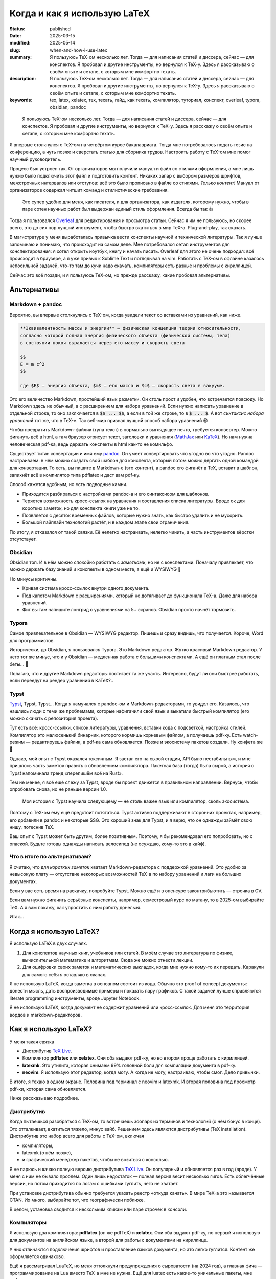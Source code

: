 
Когда и как я использую LaTeX
#############################

:status: published
:date: 2025-03-15
:modified: 2025-05-14
:slug: when-and-how-i-use-latex
:summary: Я пользуюсь TeX-ом несколько лет. Тогда — для написания статей и диссера, сейчас — для конспектов. Я пробовал и другие инструменты, но вернулся к TeX-у. Здесь я рассказываю о своём опыте и сетапе, с которым мне комфортно техать.
:description: Я пользуюсь TeX-ом несколько лет. Тогда — для написания статей и диссера, сейчас — для конспектов. Я пробовал и другие инструменты, но вернулся к TeX-у. Здесь я рассказываю о своём опыте и сетапе, с которым мне комфортно техать.
:keywords: tex, latex, xelatex, тех, техать, гайд, как техать, компилятор, туториал, конспект, overleaf, typora, obsidian, pandoc

.. image:: {static}/images/when-and-how-i-use-latex/banner.svg
   :width: 100%
   :align: center

.. epigraph::

   Я пользуюсь TeX-ом несколько лет.
   Тогда — для написания статей и диссера, сейчас — для конспектов.
   Я пробовал и другие инструменты, но вернулся к TeX-у.
   Здесь я расскажу о своём опыте и сетапе, с которым мне комфортно техать.

Я впервые столкнулся с TeX-ом на четвёртом курсе бакалавриата.
Тогда мне потребовалось подать тезис на конференцию, а чуть позже и сверстать статью для сборника трудов.
Настроить работу с TeX-ом мне помог научный руководитель.

Процесс был устроен так.
От организаторов мы получили мануал и файл со стилями оформления, а мне лишь нужно было подключить этот файл и подготовить контент.
Никаких запар с выбором размеров шрифтов, межстрочных интервалов или отступов: всё это было прописано в файле со стилями.
*Только контент!*
Мануал от организаторов содержал читшит команд и стилистические требования.

  Это супер удобно для меня, как писателя, и для организатора, как издателя, которому нужно, чтобы в паре сотен научных работ был выдержан единый стиль оформления.
  Всегда бы так 👍

Тогда я пользовался `Overleaf <https://www.overleaf.com/>`_ для редактирования и просмотра статьи.
Сейчас я им не пользуюсь, но скорее всего, это до сих пор лучший инструмент, чтобы быстро вкатиться в мир TeX-а.
Plug-and-play, так сказать.

В магистратуре у меня выработалась привычка вести конспекты научной и технической литературы.
Так я лучше запоминаю и понимаю, что происходит на самом деле.
Мне потребовался сетап инструментов для конспектирования: я хотел открыть ноутбук, книгу и начать писать.
Overleaf для этого не очень подходил: всё происходит в браузере, а я уже привык к Sublime Text и поглядывал на vim.
Работать с TeX-ом в офлайне казалось непосильной задачей, что-то там до кучи надо скачать, компиляторы есть разные и проблемы с кириллицей.

Сейчас это всё позади, и я пользуюсь TeX-ом, но прежде расскажу, какие пробовал альтернативы.

Альтернативы
============

Markdown + pandoc
-----------------
Вероятно, вы впервые столкнулись с TeX-ом, когда увидели текст со вставками из уравнений, как ниже.

.. code-block:: markdown

   **Эквивалeнтность массы и энергии** — физическая концепция теории относительности,
   согласно которой полная энергия физического объекта (физической системы, тела)
   в состоянии покоя выражается через его массу и скорость света

   $$
   E = m c^2
   $$

   где $E$ — энергия объекта, $m$ — его масса и $c$ — скорость света в вакууме. 

Это его величество Markdown, простейший язык разметки.
Он столь прост и удобен, что встречается повсюду.
Но Markdown здесь не обычный, а с расширением для набора уравнений.
Если нужно написать уравнение в отдельной строке, то оно заключается в :code:`$$ ... $$`, а если в той же строке, то в :code:`$ ... $`.
А вот *синтаксис набора уравнений* тот же, что в TeX-е.
Так веб-мир признал лучший способ набора уравнений 😎

Чтобы превратить Markdown-файлик (тупа текст) в нормально выглядящее нечто, требуется конвертер.
Можно фигануть всё в html, а там браузер отрисует текст, заголовки и уравнения (`MathJax <https://www.mathjax.org/>`_ или `KaTeX <https://katex.org/>`_).
Но нам нужна человеческая pdf-ка, ведь держать конспекты в html как-то не комильфо.

Существует титан конвертации и имя ему `pandoc <https://pandoc.org/>`_.
Он умеет конвертировать что угодно во что угодно.
Pandoc настраиваем: в нём можно создать свой шаблон для конспекта, который потом можно дёргать одной командой для конвертации.
То есть, вы пишите в Markdown-е (это контент), а pandoc его фиганёт в TeX, вставит в шаблон, запихнёт всё в компилятор типа pdflatex и даст вам pdf-ку.

Способ кажется удобным, но есть подводные камни.

- Приходится разбираться с настройками pandoc-а и его синтаксисом для шаблонов.
- Теряется возможность кросс-ссылок на уравнения и составления списка литературы.
  Вроде ок для коротких заметок, но для конспекта книги уже не то.
- Появляется с десяток временных файлов, которые нужно знать, как быстро удалить и не мусорить.
- Большой пайплайн технологий растёт, и в каждом этапе свои ограничения.

По итогу, я отказался от такой связки.
Её нелегко настраивать, нелегко чинить, а часть инструментов вёрстки отсутствует.

Obsidian
--------
Obsidian топ.
И в нём можно спокойно работать с *заметками*, но не с конспектами.
Поначалу привлекает, что можно держать базу знаний и конспекты в одном месте, а ещё и WYSIWYG 🍑

Но минусы критичны.

- Кривая система кросс-ссылок внутри одного документа.
- Под капотом Markdown с расширениями, который не дотягивает до функционала TeX-а.
  Даже для набора уравнений.
- Фиг вы там напишите лонгрид с уравнениями на 5+ экранов.
  Obsidian просто начнёт тормозить.

Typora
------
Самое привлекательное в Obsidian — WYSIWYG редактор.
Пишешь и сразу видишь, что получается.
Короче, Word для программистов.

Исторически, до Obsidian, я пользовался Typora.
Это Markdown редактор.
Жутко красивый Markdown редактор.
У него тот же минус, что и у Obsidian — медленная работа с большими конспектами.
А ещё он платным стал после беты... 👋

Полагаю, что и другие Markdown редакторы постигает та же участь.
Интересно, будут ли они быстрее работать, если переедут на рендер уравнений в KaTeX?..

Typst
-----
`Typst <https://typst.app/>`_, Typst, Typst...
Когда я намучался с pandoc-ом и Markdown-редакторами, то увидел его.
Казалось, что нашлись люди с теми же проблемами, которые нафигачили свой язык и выкатили быстрый компилятор (его можно скачать с репозитория проекта).

Тут есть всё: кросс-ссылки, список литературы, уравнения, вставки кода с подсветкой, настройка стилей.
Компилятор это малюсенький бинарник, которого кормишь корневым файлом, а получаешь pdf-ку.
Есть watch-режим — редактируешь файлик, а pdf-ка сама обновляется.
Позже и экосистему пакетов создали.
Ну конфета же 🍬

Однако, мой опыт с Typst оказался токсичным.
Я застал его на сырой стадии, API было нестабильным, и мне пришлось часть заметок править с обновлением компилятора.
Пакетная база (тогда) была сырой, а история с Typst напоминала тренд «перепишём всё на Rust».

Тем не менее, я всё ещё слежу за Typst, вроде бы проект движется в правильном направлении.
Вернусь, чтобы опробовать снова, но не раньше версии 1.0.

.. 

  Моя история с Typst научила следующему — не столь важен язык или компилятор, сколь экосистема.

Поэтому с TeX-ом ему ещё предстоит потягаться.
Typst активно поддерживают в сторонних проектах, например, его добавили в pandoc и некоторые SSG.
Это хороший знак для Typst, и я верю, что он однажды займёт свою нишу, потеснив TeX.

Ваш опыт с Typst может быть другим, более позитивным.
Поэтому, я бы рекомендовал его попробовать, но с опаской.
Будьте готовы однажды написать велосипед (не осуждаю, кому-то это в кайф).

Что в итоге по альтернативам?
-----------------------------
Я считаю, что для *коротких заметок* хватает Markdown-редактора с поддержкой уравнений.
Это удобно за невысокую плату — отсутствие некоторых возможностей TeX-а по набору уравнений и лаги на больших документах.

Если у вас есть время на раскачку, попробуйте Typst.
Можно ещё и в опенсурс законтрибьютить — строчка в CV.

Если вам нужно фигачить серьёзные конспекты, например, семестровый курс по матану, то в 2025-ом выбирайте TeX.
А я вам покажу, как упростить с ним работу донельзя.

Итак...

Когда я использую LaTeX?
========================
Я использую LaTeX в двух случаях.

1. Для конспектов научных книг, учебников или статей.
   В моём случае это литература по физике, вычислительной математике и алгоритмам.
   Сюда же можно отнести лекции.
2. Для оцифровки своих заметок и математических выкладок, когда мне нужно кому-то их передать.
   Каракули для самого себя я оставляю в сканах.

Я не использую LaTeX, когда заметка в основном состоит из кода.
Обычно это proof of concept документы: донести мысль, дать воспроизводимые примеры и показать пару графиков.
С такой задачей лучше справляются literate programming инструменты, вроде Jupyter Notebook.

Я не использую LaTeX, когда документ не содержит уравнений или кросс-ссылок.
Для меня это территория вордов и markdown-редакторов.

Как я использую LaTeX?
======================

.. image:: {static}/images/when-and-how-i-use-latex/setup-example.png
   :width: 100%
   :align: center

У меня такая связка

- Дистрибутив `TeX Live <https://www.tug.org/texlive/>`_.
- Компилятор **pdflatex** или **xelatex**.
  Они оба выдают pdf-ку, но во втором проще работать с кириллицей.
- **latexmk**.
  Это утилита, которая снимаем 99% головной боли для компиляции документа в pdf-ку.
- **neovim**.
  Я использую этот редактор, когда могу.
  А когда не могу, настраиваю, чтобы смог.
  Дело привычки.

В итоге, я техаю в одном экране.
Половина под терминал с neovim и latexmk.
И вторая половина под просмотр pdf-ки, которая сама обновляется.

Ниже рассказываю подробнее.

Дистрибутив
-----------
Когда пытаешься разобраться с TeX-ом, то встречаешь зоопарк из терминов и технологий (о нём бонус в конце).
Это отталкивает, вкатиться тяжело, минус вайб.
Решением здесь являются дистрибутивы (TeX installation).
Дистрибутив это набор всего для работы с TeX-ом, включая

- компиляторы,
- latexmk (о нём позже),
- и графический менеджер пакетов, чтобы не возиться с консолью.

Я не парюсь и качаю полную версию дистрибутива `TeX Live <https://www.tug.org/texlive/>`_.
Он популярный и обновляется раз в год (вроде).
У меня с ним не бывало проблем.
Один лишь недостаток — полная версия весит несколько гигов.
Есть облегчённые версии, но потом приходится по логам с ошибками гуглить, чего не хватает.

При установке дистрибутива обычно требуется указать реестр «откуда качать».
В мире TeX-а это называется CTAN.
Их много, выбирайте тот, что географически поближе.

В целом, установка сводится к нескольким кликам или паре строчек в консоли.

Компиляторы
-----------
Я использую два компилятора: **pdflatex** (он же pdfTeX) и **xelatex**.
Они оба выдают pdf-ку, но первый я использую для документов на английском языке, а второй для работы с документами на кириллице.

У них отличаются подключения шрифтов и проставление языков документа, но это легко гуглится.
Контент же оформляется одинаково.

Ещё я рассматривал LuaTeX, но меня оттолкнули предупреждения о сыроватости (на 2024 год), а главная фича — программирование на Lua вместо TeX-а мне не нужна.
Ещё для luatex есть какие-то уникальные пакеты, мне пофиг.

Кириллица
^^^^^^^^^
Я пробовал работать с кириллицей в pdflatex.
Тут такие за и против.

- В pdflatex красивая из коробки математика, но с кириллицей приходится повозиться.
- В xelatex легко подключить кириллицy, но надо искать в пару к ней красивую математику.

В итоге я остановился на втором варианте, потому что не осилил установку какого-то красивого кириллического шрифта для pdflatex.
А позже мне попалась суперская брошюра Сергея Голованя `«LaTeX в 2024 году» <https://sgolovan.nes.ru/tex/russian.pdf>`_.
Там много чего есть, но для меня особенно важен тест пар шрифтов для кириллицы.
Почитайте.

latexmk
-------
До того, как я узнал о latexmk, мой процесс работы с TeX-ом выглядел примерно так.

1. Ищу команды для компиляции и прописываю их в Makefile.
2. Редактирую исходники и зову make.
3. Добавляю фичу X в документ.
4. Компиляция ломается, перейти на шаг 1.

И так несколько итераций, по одной на фичу: для кроссылок, библиографии и, например, генерации содержания.
Это больно: нужно знать не только порядок команд, но и сколько раз их вызывать.
Оказывается, TeX так устроен: иногда нужно вызвать одну и ту же команду 2-4 раза, чтобы всё собралось 🤯

В какой-то момент компиляция ломается насовсем, и всё сводится к :code:`make clean main.pdf`.
Т.е. документ после любой правки пересобирается с нуля, что долго и неправильно.

Так вот оказывается, для TeX-а есть система сборки `latexmk <https://ctan.org/pkg/latexmk>`_, и она уже включена в дистрибутив.
С ней 99% документов компилируются одной командой.

.. code-block:: shell

  latexmk -pdf main.tex

У latexmk есть суперская фича — можно редактировать документ и получать обновлённую pdf-ку на лету.
Делается это так.

.. code-block:: shell

  latexmk -pdf -pvc main.tex

Это тот самый экспириенс, который даёт Overleaf.

Я использую всего несколько команд.

.. code-block:: shell

  latexmk -pdf -pvc main.tex
  latexmk -pdfxe -pvc main.tex
  latexmk -c

Первые две для компиляции на лету в pdflatex или xelatex, а последняя для удаления большинства вспомогательных теховских файлов (auxiliary).

neovim
------
Я использую `neovim <https://neovim.io/>`_, когда могу.
А для работы с TeX-ом в использую две вещи.

- Сниппеты
- Плагин `vimtex <https://github.com/lervag/vimtex>`_

Систему сниппетов я перенял у Гила Кастеля (Gill Castel): здесь `код <https://github.com/gillescastel/latex-snippets>`_, а здесь `как это работает <https://castel.dev/post/lecture-notes-1/>`_.
У Гила есть простые и сложные сниппеты, я брал только простые и дополнил их своими, `мой конфиг тут <https://github.com/stepanzh/neovim-config>`_.
Ниже пара гифок, чтобы понять, как это выглядит.

.. image:: {static}/images/when-and-how-i-use-latex/snippets-demo.gif
   :width: 100%
   :align: center

Круто, да?
Можно на лету набирать всякое, не отвлекаясь на скобки и бэкслэш.

Плагин `vimtex <https://github.com/lervag/vimtex>`_ я использую по-простому, мне от него нужна только подсветка синтаксиса и навигация по скобкам.
Но список фичей там внушительный.

Как-то ещё я neovim не настраиваю.
Не люблю превращать его в IDE.

Классы
------
При создании документа TeX обязывает выбрать шаблон оформления: статья, книга, CV и т.п.
Этот шаблон называется классом.
Мне хватает двух.

- article — для заметок, коротких документов (скажем, до 20 страниц)
- memoir — для конспектов и просто длинных документов

Когда напишешь с десяток заметок и конспектов, то обнаружишь, что используешь *одни и те же пакеты и макросы*.
Возникает желание как-то это сохранить и не копипастить из документа в документ.

И решение есть — создание своего класса.
Классно то, что можно не создавать класс с нуля, а лишь наследоваться от существующего и импортировать список пакетов.
В общем, можно сделать всё, что происходит в преамбуле документа.

Как их делать, можно почитать в статье `Overleaf — Writing your own class <https://www.overleaf.com/learn/latex/Writing_your_own_class>`_.
А ниже кусочек класса для заметок А4, которые я выкладывал в `телеграмм-канале <https://t.me/stepanzh_blog>`_.

.. code-block:: latex

  %
  % Стандартная штука
  %
  \NeedsTeXFormat{LaTeX2e}
  \ProvidesPackage{stepanzha4note}[2024-10-20 A4 note of Stepan Zakharov]

  %
  % Базируемся (наследуемся) от article
  %
  \LoadClass[12pt]{article}

  %
  % Используем Helvetica для xelatex
  %
  \RequirePackage{fontspec}
  \defaultfontfeatures{Mapping=tex-text}  % So TeX's --- become font's longdash.
  \setmainfont{Helvetica}
  \newfontfamily{\cyrillicfont}{Helvetica}

  %
  % Проставляем языки документа
  %
  \RequirePackage{polyglossia}
  \setdefaultlanguage{russian}
  \setotherlanguages{english}

  ...

  %
  % Часто используемые пакеты
  %
  \RequirePackage{amsmath}
  \RequirePackage{booktabs}
  \RequirePackage{csquotes}
  \RequirePackage{xcolor}
  \RequirePackage[
    implicit=false,
    urlbordercolor=blue,
  ]{hyperref}
  \urlstyle{same}

  ...

Логика простая: то что, происходит в преамбуле документа, в классе происходит так.

.. code-block:: latex

  \documentclass[...]{...} → \LoadClass[...]{...}
  \usepackage{...}         → \RequirePackage{...}

Все остальное как в обычной преамбуле документа.
Когда я делал первый класс, просто переносил по одной команде из преамбулы в класс и компилировал.

Практические штуки
------------------
🔖  Когда я конспектирую, то оставляю ссылку на место в источнике (например, номер уравнения в оригинале).

.. code-block:: latex

   \newcommand[1]{\citesrc}{\cite[#1]{Nocedal2004}}

   ...

   \citesrc{eq.~3.30}

🔖  Я обычно забиваю на нарративное повествование и злоупотребляю remark, theorem, proposition и т.п (см. `Overleaf — Theorems and proofs <https://www.overleaf.com/learn/latex/Theorems_and_proofs>`_).
Грубо говоря, это то, что я бы подчеркнул в книге плюс заметки на полях.

🔖 Мой идеальный процесс конспекта книги такой.

1. Выбрать главы, которые я хочу понять.
2. Определить, какие главы мне нужно прочесть/пролистать, чтобы понять целевые главы.
3. Определить порядок чтения.
4. Следовать порядку чтения и трекать прогресс прям в конспекте.

🔖  `.gitignore для теха <https://github.com/github/gitignore/blob/main/TeX.gitignore>`_

🔖  Моя типичная файловая структура с конспектом.

.. code-block:: text

  content/
    ch-01-foo.tex
    ch-02-bar.tex
    ...
  main.tex
  bib.bib 🚗

🔖 Bib файлы заполняю вручную, в алфавитном порядке по фамилии первого автора.
И оставляю «книжные полки» с алфавитом — это упрощает поиск.

.. code-block:: bib

  % Aa
  % Bb

  ⋮

  % Yy
  % Zz

🔖 В TeX-е можно рисовать.
Например, с помощью tkiz.
Я пробовал, и это неудобно плюс приходится учить ещё один язык.
Рисовать мне удобнее в `Inkscape <https://inkscape.org/>`_.
Он умеет экспортировать документ так, чтобы TeX смог отрендерить все уравнения на картинке.
А ещё экспорт можно автоматизировать.
Подробнее в `ещё одном крутом посте Гила <https://castel.dev/post/lecture-notes-2/>`_ и `этом мануале <https://ctan.org/pkg/svg-inkscape>`_.

Выводы
======
TeX в 2025 классный и стабильный инструмент для научных и околонаучных заметок и конспектов.
Я считаю, что у него нет аналогов на сегодняшний день, однако намечаются конкуренты.
Время покажет, смогут ли они преодолеть путь, который преодолел TeX на протяжении 47 лет.
Сорока. Семи. Лет.

TeX продолжает развиваться и быть ближе к простым смертным.
Сегодня его не сложно установить и начать пользоваться.
А возможности кастомизации позволяют его сделать удобным под себя, мой же сетап один из немногих.

Надеюсь, с моим сообщением вы переступите многие грабли и вам будет проще начать ТеХать.
Сохраняйте статью в закладки, `подписывайтесь на новые <https://t.me/stepanzh_blog>`_ и, может, `скинемся мне на кофе <{static}/pages/support-me>`_ 👉👈

*Sapere aude!*

----

Послесловие про TeX зоопарк
===========================
Это послесловие для тех, кто захочет копнуть в экосистему TeX-а, например, выбрать компилятор или дистрибутив самостоятельно.

TeX-у в 2025 исполняется 47 лет.
За это время он оброс множеством технологий и инструментов.
Но чтобы начать разбираться, понадобится лишь несколько терминов.

- TeX
- LaTeX
- TeX engine
- TeX installation

Что такое TeX?
--------------
TeX это **система вёрстки**, созданная тем самым Дональдом Кнутом и опубликованная аж в 1978-ом.
Эта система состоит из набора тулзов, которые позволяют создавать в цифре документы высокого качества, не уступающие типографии.

TeX позволяет набирать команды для позицирования любой закорючки в любом месте страницы.
Из закорючек можно складывать, например, буквы и цифры, а их объединять в шрифты.

Кроме того, TeX расставляет символы в строки, абзацы и страницы.
Сам.
Это супер-гуд.

На выходе TeX даёт dvi-файлик, который можно распечатать или посмотреть на мониторе (т.е. виртуально распечатать 🤓).
DVI значит device independent, то есть кроссплатформенный, включая и компьютеры, и принтеры.

Итак, TeX это оригинальная система: в ней свой язык вёрстки, свой компилятор и свои форматы файлов.
Она так продумана, что жива до сих пор.
Кнут голова!

Что такое LaTeX?
----------------
Проблема TeX-а в том, что язык вёрстки в нём слишком низкоуровневый.
Однако, язык позволяет объединять несколько простых команд в сложные, называемые *макросами*.
Тут появляется LaTeX.

**LaTeX это набор макросов**, он упрощает создание документов.
Что-то вроде стандартной библиотеки для языка программирования.

LaTeX был удачно продуман и им пользуются большинство людей из мира теха.

Что такое TeX engine?
---------------------
**TeX engine это компилятор**.
Он питается TeX-файлами, и даёт на выходе что-то, что можно посмотреть или распечатать.
В случае оригинального TeX-а на выходе dvi файл.

Компиляторы есть разные, но популярных сейчас всего три: pdflatex (pdfTeX), XeLaTeX и LuaTeX.
Все они превращают исходники в pdf-ку.
Но есть отличия в том, что они умеют.

История со шрифтами
^^^^^^^^^^^^^^^^^^^
Вы не можете в pdflatex сказать «используй, пожалуйста, Times New Roman.ttf», а в xelatex и luatex можете.

Pdflatex работает только с PostScript шрифтами, которые остались нишевыми и существуют как будто только в мире TeX-а.
Если увидите где-то шрифт формата Type 1, Type 2, Type <любое-другое-число>, то это они.

А весь оставшийся мир сейчас использует форматы TrueType, OpenType и variable шрифты.
Xelatex и luatex умеют с ними работать, что даёт доступ к современным шрифтам.

Программирование в TeX-е
^^^^^^^^^^^^^^^^^^^^^^^^
И второе отличие.
В TeX-е можно программировать.
Но это больно.

В luatex это пофиксили, и вместо оригинального языка программирования там используется Lua.
А Lua можно выучить за несколько часов.
Полностью.

На моём опыте, программировать в TeX-е приходится очень редко.
Обычно, помогает гуглёж и пара правок.

Вы спросите, а нафига программировать, чтобы создать pdf-ку?
Ну, например, вы, как пользователь, можете автоматизировать создание сотни визиток, или рисовать табличку в документе прямо из csv.
А вот для разработчиков пакетов, наверно, вообще лафа.

Что такое TeX installation?
---------------------------
Ещё один смущающий термин, но за ним скрывается дистрибутив, тулкит.
Так вот TeX installation это **коллекция всего необходимого**, чтобы начать техать.

В наборе вы можете ожидать компиляторы, пакеты типа amsmath, шаблоны документов и даже IDE.

А где искать документацию?
--------------------------
Overleaf хороший источник, оттуда можно узнать базу.
Ещё гуглёж проблемы часто приводит на `LaTeX stack exchange <https://tex.stackexchange.com/>`_, там норм.
Ну а документацию к любому установленному пакету можно получить утилитой texdoc.

.. code-block:: shell

   texdoc amsmath

На этом у меня всё.
